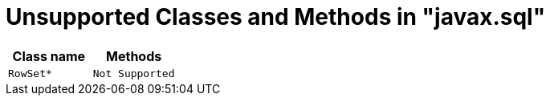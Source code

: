 [id="client-dev-Unsupported_Classes_and_Methods_in_javax.sql-Unsupported-Classes-and-Methods-in-javaxsql"]
= Unsupported Classes and Methods in "javax.sql"

|===
|Class name |Methods

|`RowSet*`
|`Not Supported`
|===
